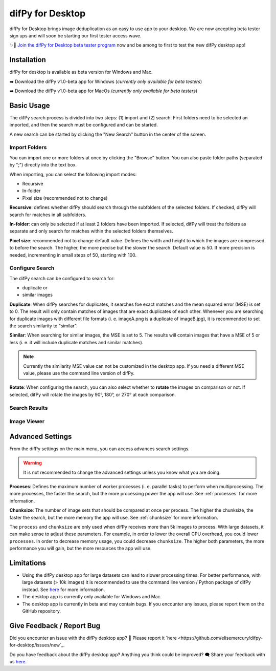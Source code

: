 .. _desktop:

difPy for Desktop
----------------

difPy for Desktop brings image deduplication as an easy to use app to your desktop. We are now accepting beta tester sign ups and will soon be starting our first tester access wave.

✨🚀  `Join the difPy for Desktop beta tester program <https://difpy.short.gy/desktop-beta-rtd>`_ now and be among to first to test the new difPy desktop app!

Installation
^^^^^^^^^^

difPy for desktop is available as beta version for Windows and Mac.

➡️ Download the difPy v1.0-beta app for Windows (*currently only available for beta testers*)

➡️ Download the difPy v1.0-beta app for MacOs (*currently only available for beta testers*)

Basic Usage
^^^^^^^^^^

The difPy search process is divided into two steps: (1) import and (2) search. First folders need to be selected an imported, and then the search must be configured and can be started. 

A new search can be started by clicking the "New Search" button in the center of the screen. 

Import Folders
++++++++++++

You can import one or more folders at once by clicking the "Browse" button. You can also paste folder paths (separated by ";") directly into the text box.

When importing, you can select the following import modes:

* Recursive

* In-folder

* Pixel size (recommended not to change)

**Recursive**: defines whether difPy should search through the subfolders of the selected folders. If checked, difPy will search for matches in all subfolders.

**In-folder**: can only be selected if at least 2 folders have been imported. If selected, difPy will treat the folders as separate and only search for matches within the selected folders themselves.

**Pixel size**: recommended not to change default value. Defines the width and height to which the images are compressed to before the search. The higher, the more precise but the slower the search. Default value is 50. If more precision is needed, incrementing in small steps of 50, starting with 100.

Configure Search
++++++++++++

The difPy search can be configured to search for:

* duplicate or

* similar images

**Duplicate**: When difPy searches for duplicates, it searches foe exact matches and the mean squared error (MSE) is set to 0. The result will only contain matches of images that are exact duplicates of each other. Whenever you are searching for duplicate images with different file formats (i. e. imageA.png is a duplicate of imageB.jpg), it is recommended to set the search similarity to "similar".

**Similar**: When searching for similar images, the MSE is set to 5. The results will contain images that have a MSE of 5 or less (i. e. it will include duplicate matches and similar matches). 

.. note::
    Currently the similarity MSE value can not be customized in the desktop app. If you need a different MSE value, please use the command line version of difPy.

**Rotate**: When configuring the search, you can also select whether to **rotate** the images on comparison or not. If selected, difPy will rotate the images by 90°, 180°, or 270° at each comparison.

Search Results
++++++++++++


Image Viewer
++++++++++++


Advanced Settings
^^^^^^^^^^

From the difPy settings on the main menu, you can access advances search settings. 

.. warning::
    It is not recommended to change the advanced settings unless you know what you are doing.

**Proceses**: Defines the maximum number of worker processes (i. e. parallel tasks) to perform when multiprocessing. The more processes, the faster the search, but the more processing power the app will use. See :ref:`processes` for more information.

**Chunksize**: The number of image sets that should be compared at once per process. The higher the chunksize, the faster the search, but the more memory the app will use. See :ref:`chunksize` for more information.

The ``process`` and ``chunksize`` are only used when difPy receives more than 5k images to process. With large datasets, it can make sense to adjust these parameters. For example, in order to lower the overall CPU overhead, you could lower ``processes``. In order to decrease memory usage, you could decrease ``chunksize``. The higher both parameters, the more performance you will gain, but the more resources the app will use.

Limitations
^^^^^^^^^^

* Using the difPy desktop app for large datasets can lead to slower processing times. For better performance, with large datasets (> 10k images) it is recommended to use the command line version / Python package of difPy instead. See `here <https://pypi.org/project/difPy/>`_ for more information.

* The desktop app is currently only available for Windows and Mac.

* The desktop app is currently in beta and may contain bugs. If you encounter any issues, please report them on the GitHub repository.

Give Feedback / Report Bug
^^^^^^^^^^

Did you encounter an issue with the difPy desktop app? 🐞 Please report it `here <https://github.com/elisemercury/difpy-for-desktop/issues/new`_.

Do you have feedback about the difPy desktop app? Anything you think could be improved? 🗨️ Share your feedback with us `here <https://github.com/elisemercury/difpy-for-desktop/discussions/new?category=feedback>`_.